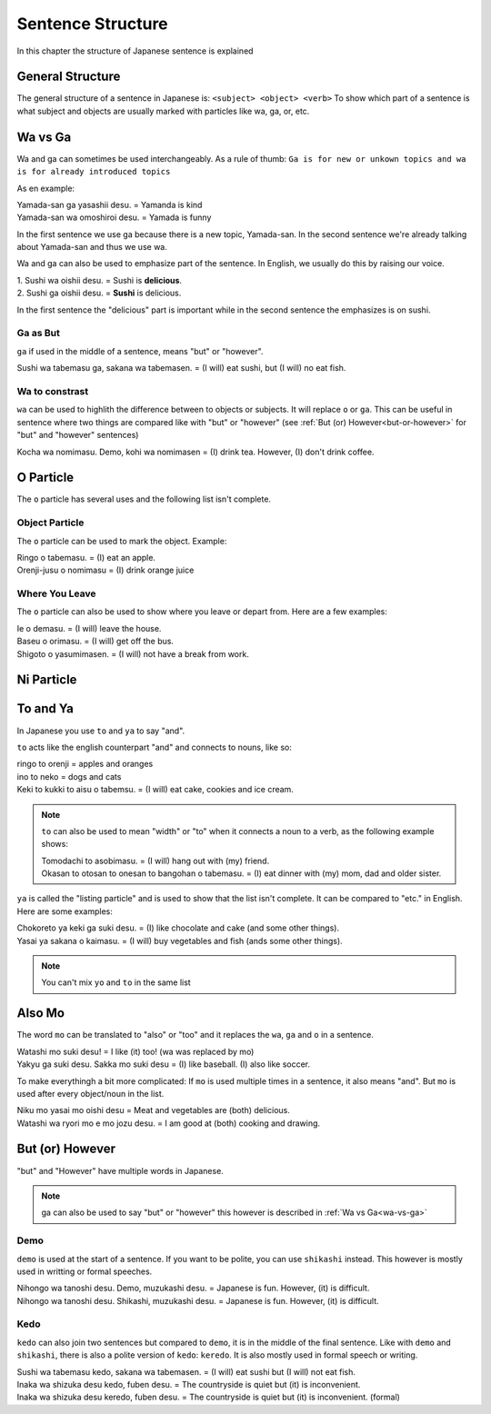 Sentence Structure
==================
In this chapter the structure of Japanese sentence is explained

General Structure
-----------------
The general structure of a sentence in Japanese is: ``<subject> <object> <verb>``
To show which part of a sentence is what subject and objects are usually marked with particles
like wa, ga, or, etc.


.. _wa-vs-ga:

Wa vs Ga
--------
Wa and ga can sometimes be used interchangeably. As a rule of thumb:
``Ga is for new or unkown topics and wa is for already introduced topics``

As en example:

| Yamada-san ga yasashii desu. = Yamanda is kind
| Yamada-san wa omoshiroi desu. = Yamada is funny

In the first sentence we use ga because there is a new topic, Yamada-san. 
In the second sentence we're already talking about Yamada-san and thus we use wa.

Wa and ga can also be used to emphasize part of the sentence. In English,
we usually do this by raising our voice.

| 1. Sushi wa oishii desu. = Sushi is **delicious**.
| 2. Sushi ga oishii desu. = **Sushi** is delicious. 

In the first sentence the "delicious" part is important while in the second sentence
the emphasizes is on sushi. 

Ga as But
_________
``ga`` if used in the middle of a sentence, means "but" or "however".

| Sushi wa tabemasu ga, sakana wa tabemasen. = (I will) eat sushi, but (I will) no eat fish.

Wa to constrast
_______________
``wa`` can be used to highlith the difference between to objects or subjects. It will replace ``o`` or ``ga``.
This can be useful in sentence where two things are compared like with "but" or "however" 
(see :ref:`But (or) However<but-or-however>` for "but" and "however" sentences)

| Kocha wa nomimasu. Demo, kohi wa nomimasen = (I) drink tea. However, (I) don't drink coffee.

O Particle
----------
The ``o`` particle has several uses and the following list isn't complete.

Object Particle
_______________
The ``o`` particle can be used to mark the object. 
Example:

| Ringo o tabemasu. = (I) eat an apple.
| Orenji-jusu o nomimasu = (I) drink orange juice

Where You Leave
_______________
The ``o`` particle can also be used to show where you leave or depart from.
Here are a  few examples:

| Ie o demasu. = (I will) leave the house.
| Baseu o orimasu. = (I will) get off the bus.
| Shigoto o yasumimasen. = (I will) not have a break from work.

Ni Particle
-----------

To and Ya
---------
In Japanese you use ``to`` and ``ya`` to say "and".

``to`` acts like the english counterpart "and" and connects to nouns, like so:

| ringo to orenji = apples and oranges
| ino to neko = dogs and cats
| Keki to kukki to aisu o tabemsu. = (I will) eat cake, cookies and ice cream.

.. Note:: ``to`` can also be used to mean "width" or "to" when it connects a noun to a verb, as the following example shows:

    | Tomodachi to asobimasu. = (I will) hang out with (my) friend.
    | Okasan to otosan to onesan to bangohan o tabemasu. = (I) eat dinner with (my) mom, dad and older sister.

``ya`` is called the "listing particle" and is used to show that the list isn't complete. It can be compared to "etc." 
in English. Here are some examples:

| Chokoreto ya keki ga suki desu. = (I) like chocolate and cake (and some other things).
| Yasai ya sakana o kaimasu. = (I will) buy vegetables and fish (ands some other things).

.. Note:: You can't mix ``yo`` and ``to`` in the same list

Also Mo
-------
The word ``mo`` can be translated to "also" or "too" and it replaces the ``wa``, ``ga`` and ``o`` in a sentence.

| Watashi mo suki desu! = I like (it) too! (wa was replaced by mo)
| Yakyu ga suki desu. Sakka mo suki desu = (I) like baseball. (I) also like soccer. 

To make everythingh a bit more complicated: If ``mo`` is used multiple times in a sentence, it also means "and".
But ``mo`` is used after every object/noun in the list.

| Niku mo yasai mo oishi desu = Meat and vegetables are (both) delicious.
| Watashi wa ryori mo e mo jozu desu. = I am good at (both) cooking and drawing.

.. _but-or-however:

But (or) However
----------------
"but" and "However" have multiple words in Japanese.

.. Note:: ga can also be used to say "but" or "however" this however is described in :ref:`Wa vs Ga<wa-vs-ga>`

Demo
____
``demo`` is used at the start of a sentence. If you want to be polite, you can use ``shikashi`` instead.
This however is mostly used in writting or formal speeches.

| Nihongo wa tanoshi desu. Demo, muzukashi desu. = Japanese is fun. However, (it) is difficult.
| Nihongo wa tanoshi desu. Shikashi, muzukashi desu. = Japanese is fun. However, (it) is difficult.

Kedo
____
``kedo`` can also join two sentences but compared to ``demo``, it is in the middle of the final sentence.
Like with ``demo`` and ``shikashi``, there is also a polite version of ``kedo``: ``keredo``. It is 
also mostly used in formal speech or writing.

| Sushi wa tabemasu kedo, sakana wa tabemasen. = (I will) eat sushi but (I will) not eat fish.
| Inaka wa shizuka desu kedo, fuben desu. = The countryside is quiet but (it) is inconvenient.
| Inaka wa shizuka desu keredo, fuben desu. = The countryside is quiet but (it) is inconvenient. (formal)